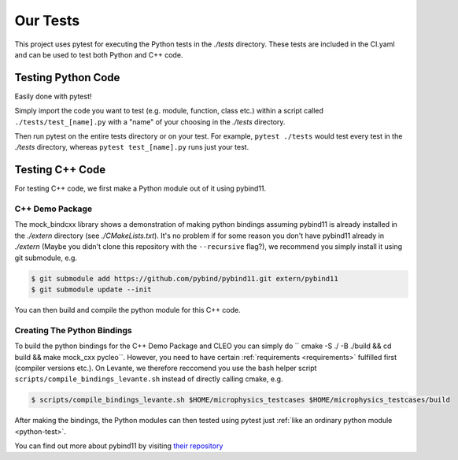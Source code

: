 Our Tests
=========

This project uses pytest for executing the Python tests in the `./tests` directory. These tests are
included in the CI.yaml and can be used to test both Python and C++ code.

.. _python-test:

Testing Python Code
###################

Easily done with pytest!

Simply import the code you want to test (e.g. module, function, class etc.)
within a script called ``./tests/test_[name].py`` with a "name" of your choosing in the `./tests`
directory.

Then run pytest on the entire tests directory or on your test. For example, ``pytest ./tests`` would test
every test in the `./tests` directory, whereas ``pytest test_[name].py`` runs just your test.

Testing C++ Code
################

For testing C++ code, we first make a Python module out of it using pybind11.

C++ Demo Package
----------------
The mock_bindcxx library shows a demonstration of making python bindings assuming pybind11 is
already installed in the `./extern` directory (see `./CMakeLists.txt`). It's no problem if for
some reason you don't have pybind11 already in `./extern` (Maybe you didn't clone this repository
with the ``--recursive`` flag?), we recommend you simply install it using git submodule, e.g.

.. code-block:: console

  $ git submodule add https://github.com/pybind/pybind11.git extern/pybind11
  $ git submodule update --init

You can then build and compile the python module for this C++ code.

Creating The Python Bindings
----------------------------

To build the python bindings for the C++ Demo Package and CLEO you can simply do
`` cmake -S ./ -B ./build && cd build && make mock_cxx pycleo``. However, you need to have certain
:ref:`requirements <requirements>` fulfilled first (compiler versions etc.). On Levante, we
therefore reccomend you use the bash helper script ``scripts/compile_bindings_levante.sh`` instead
of directly calling cmake, e.g.

.. code-block:: console

  $ scripts/compile_bindings_levante.sh $HOME/microphysics_testcases $HOME/microphysics_testcases/build

After making the bindings, the Python modules can then tested using
pytest just :ref:`like an ordinary python module <python-test>`.

You can find out more about pybind11 by visiting
`their repository <https://github.com/pybind/pybind11/>`_
